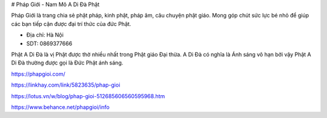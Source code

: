 # Pháp Giới - Nam Mô A Di Đà Phật

Pháp Giới là trang chia sẻ phật pháp, kinh phật, pháp âm, câu chuyện phật giáo. Mong góp chút sức lực bé nhỏ để giúp các bạn tiếp cận được đại trí thức của đức Phật.

- Địa chỉ: Hà Nội

- SDT: 0869377666

Phật A Di Đà là vị Phật được thờ nhiều nhất trong Phật giáo Đại thừa. A Di Đà có nghĩa là Ánh sáng vô hạn bởi vậy Phật A Di Đà thường được gọi là Đức Phật ánh sáng.

https://phapgioi.com/

https://linkhay.com/link/5823635/phap-gioi

https://lotus.vn/w/blog/phap-gioi-512685606560595968.htm

https://www.behance.net/phapgioi/info
